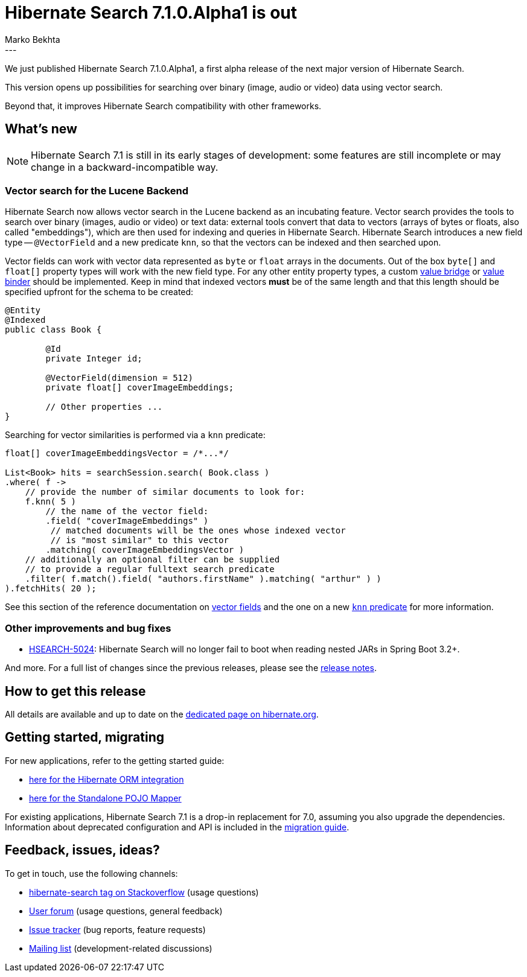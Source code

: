 = Hibernate Search 7.1.0.Alpha1 is out
Marko Bekhta
:awestruct-tags: [ "Hibernate Search", "Lucene", "Elasticsearch", "Releases" ]
:awestruct-layout: blog-post
:hsearch-doc-url-prefix: https://docs.jboss.org/hibernate/search/7.1/reference/en-US/html_single/
:hsearch-getting-started-orm-url-prefix: https://docs.jboss.org/hibernate/search/7.1/getting-started/orm/en-US/html_single/
:hsearch-getting-started-standalone-url-prefix: https://docs.jboss.org/hibernate/search/7.1/getting-started/standalone/en-US/html_single/
:hsearch-jira-url-prefix: https://hibernate.atlassian.net/browse
:hsearch-version-family: 7.1
:hsearch-jira-project-id: 10061
:hsearch-jira-version-id: 32219
---

We just published Hibernate Search 7.1.0.Alpha1,
a first alpha release of the next major version of Hibernate Search.

This version opens up possibilities for searching over binary (image, audio or video) data using vector search.

Beyond that, it improves Hibernate Search compatibility with other frameworks.

== What's new

[NOTE]
====
Hibernate Search 7.1 is still in its early stages of development:
some features are still incomplete or may change in a backward-incompatible way.
====

[[vector-search]]
=== Vector search for the Lucene Backend

Hibernate Search now allows vector search in the Lucene backend as an incubating feature.
Vector search provides the tools to search over binary (images, audio or video) or text data:
external tools convert that data to vectors (arrays of bytes or floats, also called "embeddings"),
which are then used for indexing and queries in Hibernate Search.
Hibernate Search introduces a new field type -- `@VectorField` and a new predicate `knn`, so that the vectors can be indexed
and then searched upon.

Vector fields can work with vector data represented as `byte` or `float` arrays in the documents.
Out of the box `byte[]` and `float[]` property types will work with the new field type. For any other entity property types,
a custom link:{hsearch-doc-url-prefix}#binding-valuebridge[value bridge]
or link:{hsearch-doc-url-prefix}#binding-valuebridge-valuebinder[value binder] should be implemented.
Keep in mind that indexed vectors *must* be of the same length
and that this length should be specified upfront for the schema to be created:

[source, Java, indent=0, subs="+attributes"]
----
@Entity
@Indexed
public class Book {

	@Id
	private Integer id;

	@VectorField(dimension = 512)
	private float[] coverImageEmbeddings;

	// Other properties ...
}
----

Searching for vector similarities is performed via a `knn` predicate:

[source, Java, indent=0, subs="+attributes"]
----
float[] coverImageEmbeddingsVector = /*...*/

List<Book> hits = searchSession.search( Book.class )
.where( f ->
    // provide the number of similar documents to look for:
    f.knn( 5 )
        // the name of the vector field:
        .field( "coverImageEmbeddings" )
         // matched documents will be the ones whose indexed vector
         // is "most similar" to this vector
        .matching( coverImageEmbeddingsVector )
    // additionally an optional filter can be supplied
    // to provide a regular fulltext search predicate
    .filter( f.match().field( "authors.firstName" ).matching( "arthur" ) )
).fetchHits( 20 );
----

See this section of the reference documentation on link:{hsearch-doc-url-prefix}#mapping-directfieldmapping-annotations-vectorfield[vector fields]
and the one on a new link:{hsearch-doc-url-prefix}#search-dsl-predicate-knn[`knn` predicate]
for more information.

[[other-changes]]
=== Other improvements and bug fixes

* link:{hsearch-jira-url-prefix}/HSEARCH-5024[HSEARCH-5024]:
Hibernate Search will no longer fail to boot when reading nested JARs in Spring Boot 3.2+.

And more. For a full list of changes since the previous releases,
please see the link:https://hibernate.atlassian.net/issues/?jql=project={hsearch-jira-project-id}+AND+fixVersion={hsearch-jira-version-id}[release notes].

== How to get this release

All details are available and up to date on the
link:https://hibernate.org/search/releases/{hsearch-version-family}/#get-it[dedicated page on hibernate.org].

== Getting started, migrating

For new applications,
refer to the getting started guide:

* link:{hsearch-getting-started-orm-url-prefix}[here for the Hibernate ORM integration]
* link:{hsearch-getting-started-standalone-url-prefix}[here for the Standalone POJO Mapper]

For existing applications, Hibernate Search {hsearch-version-family} is a drop-in replacement for 7.0,
assuming you also upgrade the dependencies.
Information about deprecated configuration and API
is included in the https://docs.jboss.org/hibernate/search/{hsearch-version-family}/migration/html_single/[migration guide].

== Feedback, issues, ideas?

To get in touch, use the following channels:

* http://stackoverflow.com/questions/tagged/hibernate-search[hibernate-search tag on Stackoverflow] (usage questions)
* https://discourse.hibernate.org/c/hibernate-search[User forum] (usage questions, general feedback)
* https://hibernate.atlassian.net/browse/HSEARCH[Issue tracker] (bug reports, feature requests)
* http://lists.jboss.org/pipermail/hibernate-dev/[Mailing list] (development-related discussions)

